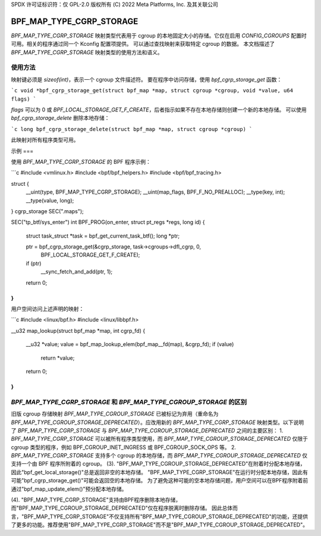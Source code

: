 SPDX 许可证标识符：仅 GPL-2.0
版权所有 (C) 2022 Meta Platforms, Inc. 及其关联公司

=========================
BPF_MAP_TYPE_CGRP_STORAGE
=========================

`BPF_MAP_TYPE_CGRP_STORAGE` 映射类型代表用于 cgroup 的本地固定大小的存储。它仅在启用 `CONFIG_CGROUPS` 配置时可用。相关的程序通过同一个 Kconfig 配置项提供。
可以通过查找映射来获取特定 cgroup 的数据。
本文档描述了 `BPF_MAP_TYPE_CGRP_STORAGE` 映射类型的使用方法和语义。

使用方法
=====

映射键必须是 `sizeof(int)`，表示一个 cgroup 文件描述符。
要在程序中访问存储，使用 `bpf_cgrp_storage_get` 函数：

```c
void *bpf_cgrp_storage_get(struct bpf_map *map, struct cgroup *cgroup, void *value, u64 flags)
```

`flags` 可以为 0 或 `BPF_LOCAL_STORAGE_GET_F_CREATE`，后者指示如果不存在本地存储则创建一个新的本地存储。
可以使用 `bpf_cgrp_storage_delete` 删除本地存储：

```c
long bpf_cgrp_storage_delete(struct bpf_map *map, struct cgroup *cgroup)
```

此映射对所有程序类型可用。

示例
===

使用 `BPF_MAP_TYPE_CGRP_STORAGE` 的 BPF 程序示例：

```c
#include <vmlinux.h>
#include <bpf/bpf_helpers.h>
#include <bpf/bpf_tracing.h>

struct {
        __uint(type, BPF_MAP_TYPE_CGRP_STORAGE);
        __uint(map_flags, BPF_F_NO_PREALLOC);
        __type(key, int);
        __type(value, long);
} cgrp_storage SEC(".maps");

SEC("tp_btf/sys_enter")
int BPF_PROG(on_enter, struct pt_regs *regs, long id)
{
        struct task_struct *task = bpf_get_current_task_btf();
        long *ptr;

        ptr = bpf_cgrp_storage_get(&cgrp_storage, task->cgroups->dfl_cgrp, 0,
                                   BPF_LOCAL_STORAGE_GET_F_CREATE);
        if (ptr)
            __sync_fetch_and_add(ptr, 1);

        return 0;
}
```

用户空间访问上述声明的映射：

```c
#include <linux/bpf.h>
#include <linux/libbpf.h>

__u32 map_lookup(struct bpf_map *map, int cgrp_fd)
{
        __u32 *value;
        value = bpf_map_lookup_elem(bpf_map__fd(map), &cgrp_fd);
        if (value)
                return *value;
        return 0;
}
```

`BPF_MAP_TYPE_CGRP_STORAGE` 和 `BPF_MAP_TYPE_CGROUP_STORAGE` 的区别
============================================================================

旧版 cgroup 存储映射 `BPF_MAP_TYPE_CGROUP_STORAGE` 已被标记为弃用（重命名为 `BPF_MAP_TYPE_CGROUP_STORAGE_DEPRECATED`）。应改用新的 `BPF_MAP_TYPE_CGRP_STORAGE` 映射类型。以下说明了 `BPF_MAP_TYPE_CGRP_STORAGE` 与 `BPF_MAP_TYPE_CGROUP_STORAGE_DEPRECATED` 之间的主要区别：
1. `BPF_MAP_TYPE_CGRP_STORAGE` 可以被所有程序类型使用，而 `BPF_MAP_TYPE_CGROUP_STORAGE_DEPRECATED` 仅限于 cgroup 类型的程序，例如 BPF_CGROUP_INET_INGRESS 或 BPF_CGROUP_SOCK_OPS 等。
2. `BPF_MAP_TYPE_CGRP_STORAGE` 支持多个 cgroup 的本地存储，而 `BPF_MAP_TYPE_CGROUP_STORAGE_DEPRECATED` 仅支持一个由 BPF 程序所附着的 cgroup。
(3). "BPF_MAP_TYPE_CGROUP_STORAGE_DEPRECATED"在附着时分配本地存储，因此"bpf_get_local_storage()"总是返回非空的本地存储。
"BPF_MAP_TYPE_CGRP_STORAGE"在运行时分配本地存储，因此有可能"bpf_cgrp_storage_get()"可能会返回空的本地存储。
为了避免这种可能的空本地存储问题，用户空间可以在BPF程序附着前通过"bpf_map_update_elem()"预分配本地存储。

(4). "BPF_MAP_TYPE_CGRP_STORAGE"支持由BPF程序删除本地存储，而"BPF_MAP_TYPE_CGROUP_STORAGE_DEPRECATED"仅在程序脱离时删除存储。
因此总体而言，"BPF_MAP_TYPE_CGRP_STORAGE"不仅支持所有"BPF_MAP_TYPE_CGROUP_STORAGE_DEPRECATED"的功能，还提供了更多的功能。推荐使用"BPF_MAP_TYPE_CGRP_STORAGE"而不是"BPF_MAP_TYPE_CGROUP_STORAGE_DEPRECATED"。
